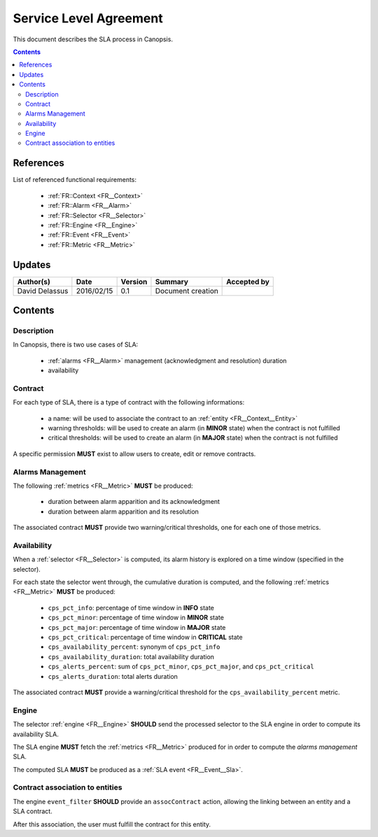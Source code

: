 .. _FR__SLA:

=======================
Service Level Agreement
=======================

This document describes the SLA process in Canopsis.

.. contents::
   :depth: 3

References
==========

List of referenced functional requirements:

 - :ref:`FR::Context <FR__Context>`
 - :ref:`FR::Alarm <FR__Alarm>`
 - :ref:`FR::Selector <FR__Selector>`
 - :ref:`FR::Engine <FR__Engine>`
 - :ref:`FR::Event <FR__Event>`
 - :ref:`FR::Metric <FR__Metric>`

Updates
=======

.. csv-table::
   :header: "Author(s)", "Date", "Version", "Summary", "Accepted by"

   "David Delassus", "2016/02/15", "0.1", "Document creation", ""

Contents
========

.. _FR__SLA__Desc:

Description
-----------

In Canopsis, there is two use cases of SLA:

 - :ref:`alarms <FR__Alarm>` management (acknowledgment and resolution) duration
 - availability

.. _FR__SLA__Contract:

Contract
--------

For each type of SLA, there is a type of contract with the following informations:

 - a name: will be used to associate the contract to an :ref:`entity <FR__Context__Entity>`
 - warning thresholds: will be used to create an alarm (in **MINOR** state) when the contract is not fulfilled
 - critical thresholds: will be used to create an alarm (in **MAJOR** state) when the contract is not fulfilled

A specific permission **MUST** exist to allow users to create, edit or remove contracts.

.. _FR__SLA__AlarmsManagement:

Alarms Management
-----------------

The following :ref:`metrics <FR__Metric>` **MUST** be produced:

 - duration between alarm apparition and its acknowledgment
 - duration between alarm apparition and its resolution

The associated contract **MUST** provide two warning/critical thresholds, one for
each one of those metrics.

.. _FR__SLA__Availability:

Availability
------------

When a :ref:`selector <FR__Selector>` is computed, its alarm history is explored
on a time window (specified in the selector).

For each state the selector went through, the cumulative duration is computed, and
the following :ref:`metrics <FR__Metric>` **MUST** be produced:

  - ``cps_pct_info``: percentage of time window in **INFO** state
  - ``cps_pct_minor``: percentage of time window in **MINOR** state
  - ``cps_pct_major``: percentage of time window in **MAJOR** state
  - ``cps_pct_critical``: percentage of time window in **CRITICAL** state
  - ``cps_availability_percent``: synonym of ``cps_pct_info``
  - ``cps_availability_duration``: total availability duration
  - ``cps_alerts_percent``: sum of ``cps_pct_minor``, ``cps_pct_major``, and ``cps_pct_critical``
  - ``cps_alerts_duration``: total alerts duration

The associated contract **MUST** provide a warning/critical threshold for the ``cps_availability_percent`` metric.

.. _FR__SLA__Engine:

Engine
------

The selector :ref:`engine <FR__Engine>` **SHOULD** send the processed selector to
the SLA engine in order to compute its availability SLA.

The SLA engine **MUST** fetch the :ref:`metrics <FR__Metric>` produced for in order to compute the *alarms management* SLA.

The computed SLA **MUST** be produced as a :ref:`SLA event <FR__Event__Sla>`.

.. _FR__SLA__Association:

Contract association to entities
--------------------------------

The engine ``event_filter`` **SHOULD** provide an ``assocContract`` action, allowing
the linking between an entity and a SLA contract.

After this association, the user must fulfill the contract for this entity.